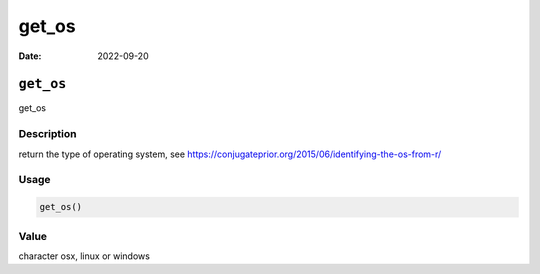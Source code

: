 ======
get_os
======

:Date: 2022-09-20

``get_os``
==========

get_os

Description
-----------

return the type of operating system, see
https://conjugateprior.org/2015/06/identifying-the-os-from-r/

Usage
-----

.. code:: r

   get_os()

Value
-----

character osx, linux or windows
